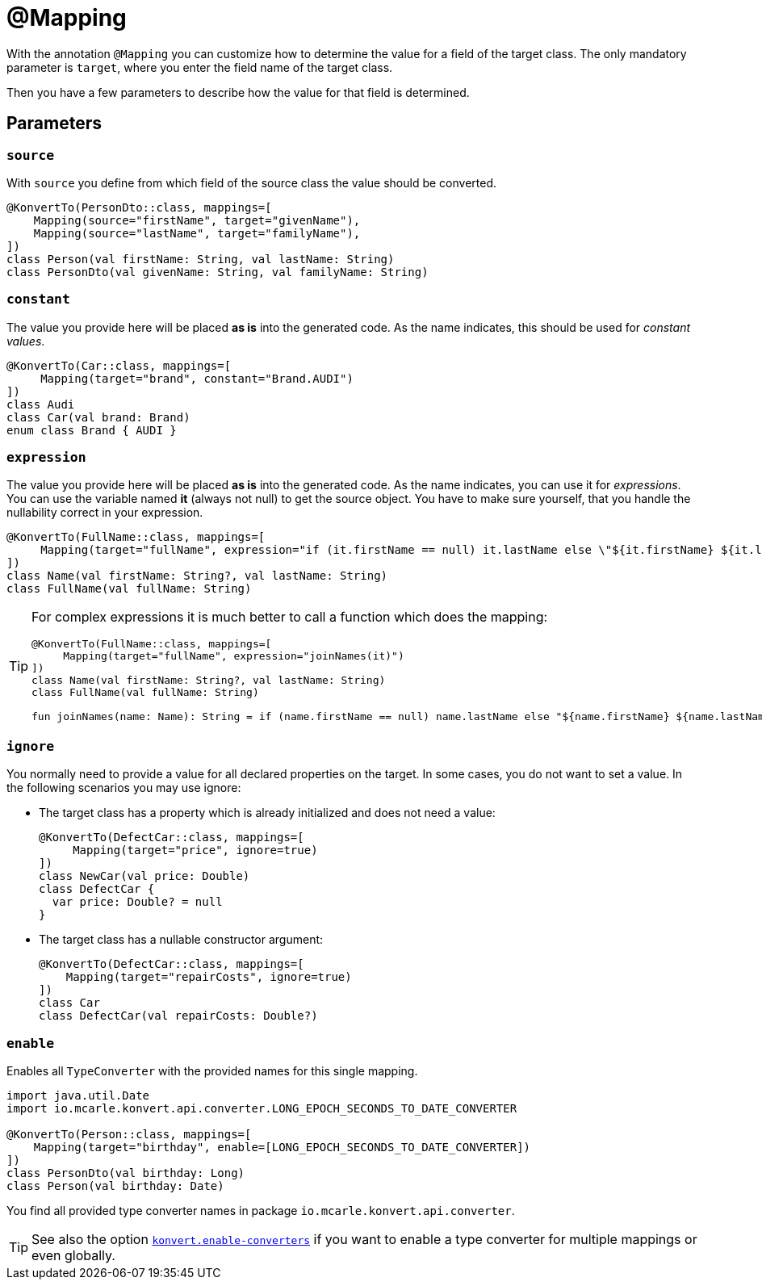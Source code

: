 :page-title: @Mapping
:page-parent: Annotations
:page-nav_order: 4

= @Mapping

With the annotation `@Mapping` you can customize how to determine the value for a field of the target class.
The only mandatory parameter is `target`, where you enter the field name of the target class.

Then you have a few parameters to describe how the value for that field is determined.

== Parameters

=== `source`

With `source` you define from which field of the source class the value should be converted.

[source,kotlin]
----
@KonvertTo(PersonDto::class, mappings=[
    Mapping(source="firstName", target="givenName"),
    Mapping(source="lastName", target="familyName"),
])
class Person(val firstName: String, val lastName: String)
class PersonDto(val givenName: String, val familyName: String)
----

=== `constant`

The value you provide here will be placed **as is** into the generated code.
As the name indicates, this should be used for _constant values_.

[source,kotlin]
----
@KonvertTo(Car::class, mappings=[
     Mapping(target="brand", constant="Brand.AUDI")
])
class Audi
class Car(val brand: Brand)
enum class Brand { AUDI }
----

=== `expression`

The value you provide here will be placed **as is** into the generated code.
As the name indicates, you can use it for _expressions_.
You can use the variable named **it** (always not null) to get the source object.
You have to make sure yourself, that you handle the nullability correct in your expression.

[source,kotlin]
----
@KonvertTo(FullName::class, mappings=[
     Mapping(target="fullName", expression="if (it.firstName == null) it.lastName else \"${it.firstName} ${it.lastName}\"")
])
class Name(val firstName: String?, val lastName: String)
class FullName(val fullName: String)
----

[TIP]
====
For complex expressions it is much better to call a function which does the mapping:

[source,kotlin]
----
@KonvertTo(FullName::class, mappings=[
     Mapping(target="fullName", expression="joinNames(it)")
])
class Name(val firstName: String?, val lastName: String)
class FullName(val fullName: String)

fun joinNames(name: Name): String = if (name.firstName == null) name.lastName else "${name.firstName} ${name.lastName}"
----
====

=== `ignore`

You normally need to provide a value for all declared properties on the target.
In some cases, you do not want to set a value.
In the following scenarios you may use ignore:

- The target class has a property which is already initialized and does not need a value:
+
[source,kotlin]
----
@KonvertTo(DefectCar::class, mappings=[
     Mapping(target="price", ignore=true)
])
class NewCar(val price: Double)
class DefectCar {
  var price: Double? = null
}
----

- The target class has a nullable constructor argument:
+
[source,kotlin]
----
@KonvertTo(DefectCar::class, mappings=[
    Mapping(target="repairCosts", ignore=true)
])
class Car
class DefectCar(val repairCosts: Double?)
----

=== `enable`

Enables all `TypeConverter` with the provided names for this single mapping.

[source,kotlin]
----
import java.util.Date
import io.mcarle.konvert.api.converter.LONG_EPOCH_SECONDS_TO_DATE_CONVERTER

@KonvertTo(Person::class, mappings=[
    Mapping(target="birthday", enable=[LONG_EPOCH_SECONDS_TO_DATE_CONVERTER])
])
class PersonDto(val birthday: Long)
class Person(val birthday: Date)
----

You find all provided type converter names in package `io.mcarle.konvert.api.converter`.

[TIP]
====
See also the option link:../options[`konvert.enable-converters`]
if you want to enable a type converter for multiple mappings or even globally.
====
